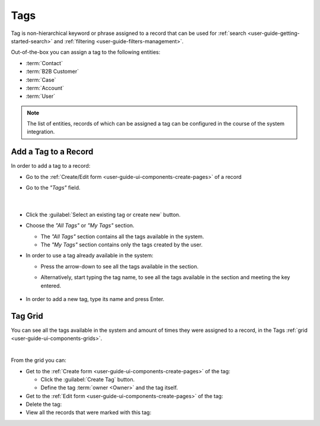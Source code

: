 .. _user-guide-tags:

Tags
====

Tag is non-hierarchical keyword or phrase assigned to a record that can be used for 
:ref:`search <user-guide-getting-started-search>` and :ref:`filtering <user-guide-filters-management>`.

Out-of-the-box you can assign a tag to the following entities:

- :term:`Contact`
- :term:`B2B Customer`
- :term:`Case`
- :term:`Account` 
- :term:`User`

.. note::

    The list of entities, records of which can be assigned a tag can be configured in the course of the system 
    integration.

Add a Tag to a Record
---------------------

In order to add a tag to a record:

- Go to the :ref:`Create/Edit form <user-guide-ui-components-create-pages>` of a record

- Go to the *"Tags"* field.

      |
  
|Tags01|

- Click the :guilabel:`Select an existing tag or create new` button. 

- Choose the *"All Tags"* or *"My Tags"* section. 
  
  -  The *"All Tags"* section contains all the tags available in the system.
  
  -  The *"My Tags"* section contains only the tags created by the user. 

- In order to use a tag already available in the system:

  - Press the arrow-down to see all the tags available in the section.
  
  - Alternatively, start typing the tag name, to see all the tags available in the section and meeting the key entered.

     |Tags02|

- In order to add a new tag, type its name and press Enter.


Tag Grid
--------

You can see all the tags available in the system and amount of times they were assigned to a record, in the Tags 
:ref:`grid <user-guide-ui-components-grids>`.

.. image:: ./img/ui_components/tags_grid.png

|

From the grid you can:

- Get to the :ref:`Create form <user-guide-ui-components-create-pages>` of the tag:
  
  - Click the :guilabel:`Create Tag` button.
  
  - Define the tag :term:`owner <Owner>` and the tag itself.
  
- Get to the :ref:`Edit form <user-guide-ui-components-create-pages>` of the tag: |IcEdit|

- Delete the tag: |IcDelete|

- View all the records that were marked with this tag: |IcSearch|


.. |IcDelete| image:: ./img/buttons/IcDelete.png
   :align: middle

.. |IcEdit| image:: ./img/buttons/IcEdit.png
   :align: middle

.. |IcView| image:: ./img/buttons/IcView.png
   :align: middle
   
.. |IcSearch| image:: ./img/buttons/IcSearch.png
   :align: middle  
   
.. |Tags01| image:: ./img/ui_components/tags_01.png
   :align: middle
   
.. |Tags02| image:: ./img/ui_components/tags_02.png
   :align: middle